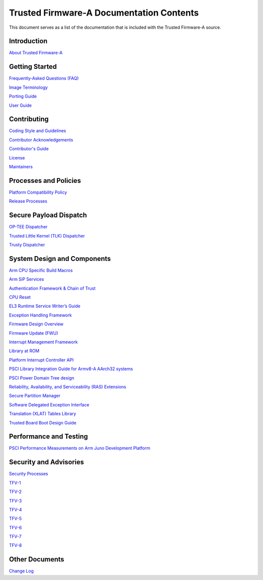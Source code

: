 Trusted Firmware-A Documentation Contents
=========================================

This document serves as a list of the documentation that is included with the
Trusted Firmware-A source.

Introduction
------------

`About Trusted Firmware-A`_

Getting Started
---------------

`Frequently-Asked Questions (FAQ)`_

`Image Terminology`_

`Porting Guide`_

`User Guide`_

Contributing
------------

`Coding Style and Guidelines`_

`Contributor Acknowledgements`_

`Contributor's Guide`_

`License`_

`Maintainers`_

Processes and Policies
----------------------

`Platform Compatibility Policy`_

`Release Processes`_

Secure Payload Dispatch
-----------------------

`OP-TEE Dispatcher`_

`Trusted Little Kernel (TLK) Dispatcher`_

`Trusty Dispatcher`_

System Design and Components
----------------------------

`Arm CPU Specific Build Macros`_

`Arm SiP Services`_

`Authentication Framework & Chain of Trust`_

`CPU Reset`_

`EL3 Runtime Service Writer’s Guide`_

`Exception Handling Framework`_

`Firmware Design Overview`_

`Firmware Update (FWU)`_

`Interrupt Management Framework`_

`Library at ROM`_

`Platform Interrupt Controller API`_

`PSCI Library Integration Guide for Armv8-A AArch32 systems`_

`PSCI Power Domain Tree design`_

`Reliability, Availability, and Serviceability (RAS) Extensions`_

`Secure Partition Manager`_

`Software Delegated Exception Interface`_

`Translation (XLAT) Tables Library`_

`Trusted Board Boot Design Guide`_

Performance and Testing
-----------------------

`PSCI Performance Measurements on Arm Juno Development Platform`_

Security and Advisories
-----------------------

`Security Processes`_

`TFV-1`_

`TFV-2`_

`TFV-3`_

`TFV-4`_

`TFV-5`_

`TFV-6`_

`TFV-7`_

`TFV-8`_

Other Documents
---------------

`Change Log`_

.. _About Trusted Firmware-A: ../readme.rst
.. _Frequently-Asked Questions (FAQ): ./process/faq.rst
.. _Image Terminology: ./getting_started/image-terminology.rst
.. _Porting Guide: ./getting_started/porting-guide.rst
.. _User Guide: ./getting_started/user-guide.rst
.. _Coding Style and Guidelines: ./process/coding-guidelines.rst
.. _Contributor Acknowledgements: ./acknowledgements.rst
.. _`Contributor's Guide`: ./process/contributing.rst
.. _License: ../license.rst
.. _Maintainers: ./maintainers.rst
.. _Platform Compatibility Policy: ./process/platform-compatibility-policy.rst
.. _Release Processes: ./process/release-information.rst
.. _Arm SiP Services: ./components/arm-sip-service.rst
.. _Exception Handling Framework: ./components/exception-handling.rst
.. _Firmware Update (FWU): ./components/firmware-update.rst
.. _Interrupt Management Framework: ./design/interrupt-framework-design.rst
.. _Library at ROM: ./components/romlib-design.rst
.. _Platform Interrupt Controller API: ./components/platform-interrupt-controller-API.rst
.. _`Reliability, Availability, and Serviceability (RAS) Extensions`: ./components/ras.rst
.. _Secure Partition Manager: ./components/secure-partition-manager-design.rst
.. _Software Delegated Exception Interface: ./components/sdei.rst
.. _Translation (XLAT) Tables Library: ./components/xlat-tables-lib-v2-design.rst
.. _OP-TEE Dispatcher: ./components/spd/optee-dispatcher.rst
.. _Trusted Little Kernel (TLK) Dispatcher: ./components/spd/tlk-dispatcher.rst
.. _Trusty Dispatcher: ./components/spd/trusty-dispatcher.rst
.. _Arm CPU Specific Build Macros: ./design/cpu-specific-build-macros.rst
.. _`Authentication Framework & Chain of Trust`: ./design/auth-framework.rst
.. _CPU Reset: ./design/reset-design.rst
.. _`EL3 Runtime Service Writer’s Guide`: ./getting_started/rt-svc-writers-guide.rst
.. _Firmware Design Overview: ./design/firmware-design.rst
.. _PSCI Library Integration Guide for Armv8-A AArch32 systems: ./getting_started/psci-lib-integration-guide.rst
.. _PSCI Power Domain Tree design: ./design/psci-pd-tree.rst
.. _Trusted Board Boot Design Guide: ./design/trusted-board-boot.rst
.. _PSCI Performance Measurements on Arm Juno Development Platform: ./perf/psci-performance-juno.rst
.. _Security Processes: ./process/security.rst
.. _Change Log: ./change-log.rst
.. _TFV-1: ./security_advisories/security-advisory-tfv-1.rst
.. _TFV-2: ./security_advisories/security-advisory-tfv-2.rst
.. _TFV-3: ./security_advisories/security-advisory-tfv-3.rst
.. _TFV-4: ./security_advisories/security-advisory-tfv-4.rst
.. _TFV-5: ./security_advisories/security-advisory-tfv-5.rst
.. _TFV-6: ./security_advisories/security-advisory-tfv-6.rst
.. _TFV-7: ./security_advisories/security-advisory-tfv-7.rst
.. _TFV-8: ./security_advisories/security-advisory-tfv-8.rst
